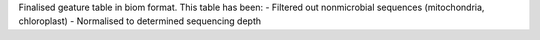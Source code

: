 Finalised geature table in biom format. This table has been:
- Filtered out nonmicrobial sequences (mitochondria, chloroplast)
- Normalised to determined sequencing depth